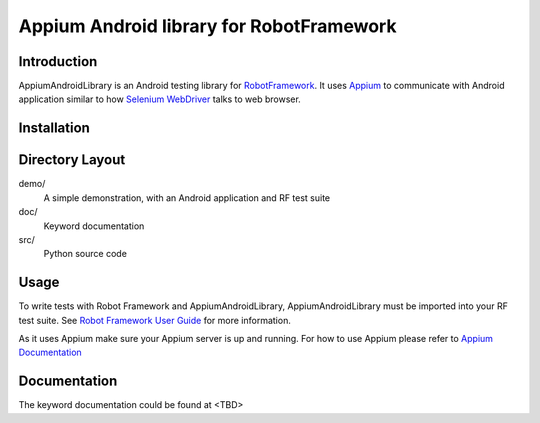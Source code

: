 Appium Android library for RobotFramework
==================================================

Introduction
------------

AppiumAndroidLibrary is an Android testing library for `RobotFramework
<http://code.google.com/p/robotframework/>`_.
It uses `Appium <http://appium.io/>`_ to communicate with Android application 
similar to how `Selenium WebDriver <http://seleniumhq.org/projects/webdriver/>`_ talks
to web browser.


Installation
------------




Directory Layout
----------------

demo/
    A simple demonstration, with an Android application and RF test suite

doc/
    Keyword documentation

src/
    Python source code


Usage
-----

To write tests with Robot Framework and AppiumAndroidLibrary, 
AppiumAndroidLibrary must be imported into your RF test suite.
See `Robot Framework User Guide <https://code.google.com/p/robotframework/wiki/UserGuide>`_ 
for more information.

As it uses Appium make sure your Appium server is up and running.
For how to use Appium please refer to `Appium Documentation <http://appium.io/getting-started.html>`_

Documentation
-------------

The keyword documentation could be found at <TBD>